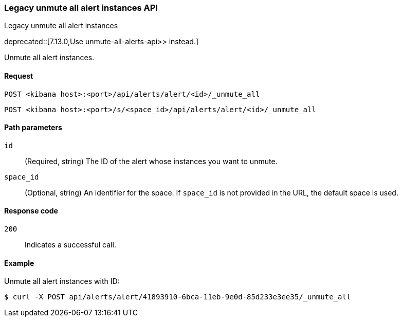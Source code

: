 [[alerts-api-unmute-all]]
=== Legacy unmute all alert instances API
++++
<titleabbrev>Legacy unmute all alert instances</titleabbrev>
++++

deprecated::[7.13.0,Use  unmute-all-alerts-api>> instead.]

Unmute all alert instances.

[[alerts-api-unmute-all-request]]
==== Request

`POST <kibana host>:<port>/api/alerts/alert/<id>/_unmute_all`

`POST <kibana host>:<port>/s/<space_id>/api/alerts/alert/<id>/_unmute_all`

[[alerts-api-unmute-all-path-params]]
==== Path parameters

`id`::
  (Required, string) The ID of the alert whose instances you want to unmute.

`space_id`::
  (Optional, string) An identifier for the space. If `space_id` is not provided in the URL, the default space is used.

[[alerts-api-unmute-all-response-codes]]
==== Response code

`200`::
  Indicates a successful call.

==== Example

Unmute all alert instances with ID:

[source,sh]
--------------------------------------------------
$ curl -X POST api/alerts/alert/41893910-6bca-11eb-9e0d-85d233e3ee35/_unmute_all
--------------------------------------------------
// KIBANA
